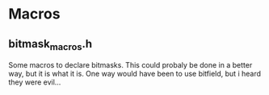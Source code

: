* Macros

** bitmask_macros.h

Some macros to declare bitmasks. This could probaly be done in a better way, but
it is what it is. One way would have been to use bitfield, but i heard they were
evil...

